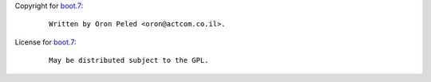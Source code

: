 Copyright for `boot.7 <boot.7.html>`__:

   ::

      Written by Oron Peled <oron@actcom.co.il>.

License for `boot.7 <boot.7.html>`__:

   ::

      May be distributed subject to the GPL.
